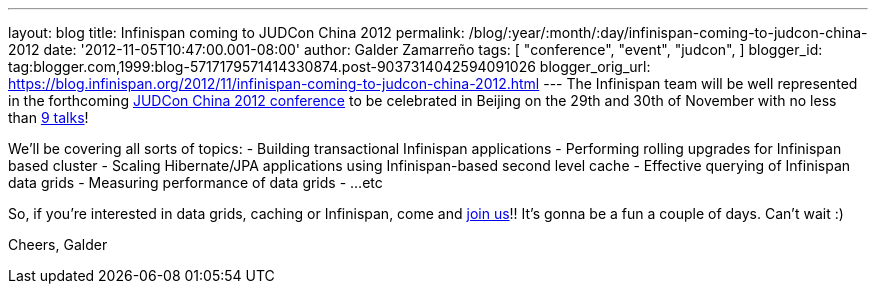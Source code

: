 ---
layout: blog
title: Infinispan coming to JUDCon China 2012
permalink: /blog/:year/:month/:day/infinispan-coming-to-judcon-china-2012
date: '2012-11-05T10:47:00.001-08:00'
author: Galder Zamarreño
tags: [ "conference",
"event",
"judcon",
]
blogger_id: tag:blogger.com,1999:blog-5717179571414330874.post-9037314042594091026
blogger_orig_url: https://blog.infinispan.org/2012/11/infinispan-coming-to-judcon-china-2012.html
---
The Infinispan team will be well represented in the forthcoming
http://www.jboss.org/events/JUDCon/2012/china[JUDCon China 2012
conference] to be celebrated in Beijing on the 29th and 30th of November
with no less than http://www.jboss.org/events/JUDCon/2012/china/agenda[9
talks]!

We'll be covering all sorts of topics:
- Building transactional Infinispan applications
- Performing rolling upgrades for Infinispan based cluster
- Scaling Hibernate/JPA applications using Infinispan-based second level
cache
- Effective querying of Infinispan data grids
- Measuring performance of data grids
- ...etc

So, if you're interested in data grids, caching or Infinispan, come and
http://www.jboss.org/events/JUDCon/2012/china/register[join us]!! It's
gonna be a fun a couple of days. Can't wait :)

Cheers,
Galder
